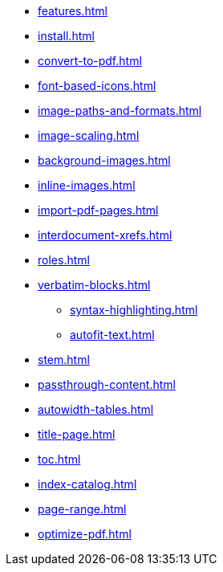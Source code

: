 * xref:features.adoc[]
* xref:install.adoc[]
* xref:convert-to-pdf.adoc[]
* xref:font-based-icons.adoc[]
* xref:image-paths-and-formats.adoc[]
* xref:image-scaling.adoc[]
* xref:background-images.adoc[]
* xref:inline-images.adoc[]
* xref:import-pdf-pages.adoc[]
* xref:interdocument-xrefs.adoc[]
* xref:roles.adoc[]
* xref:verbatim-blocks.adoc[]
** xref:syntax-highlighting.adoc[]
** xref:autofit-text.adoc[]
* xref:stem.adoc[]
* xref:passthrough-content.adoc[]
* xref:autowidth-tables.adoc[]
* xref:title-page.adoc[]
* xref:toc.adoc[]
* xref:index-catalog.adoc[]
* xref:page-range.adoc[]
* xref:optimize-pdf.adoc[]
